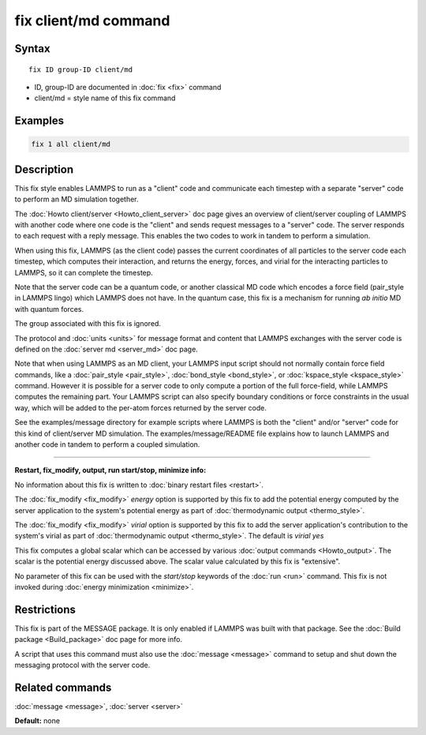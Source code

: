 .. index:: fix client/md

fix client/md command
=====================

Syntax
""""""

.. parsed-literal::

   fix ID group-ID client/md

* ID, group-ID are documented in :doc:`fix <fix>` command
* client/md = style name of this fix command

Examples
""""""""

.. code-block:: LAMMPS

   fix 1 all client/md

Description
"""""""""""

This fix style enables LAMMPS to run as a "client" code and
communicate each timestep with a separate "server" code to perform an
MD simulation together.

The :doc:`Howto client/server <Howto_client_server>` doc page gives an
overview of client/server coupling of LAMMPS with another code where
one code is the "client" and sends request messages to a "server"
code.  The server responds to each request with a reply message.  This
enables the two codes to work in tandem to perform a simulation.

When using this fix, LAMMPS (as the client code) passes the current
coordinates of all particles to the server code each timestep, which
computes their interaction, and returns the energy, forces, and virial
for the interacting particles to LAMMPS, so it can complete the
timestep.

Note that the server code can be a quantum code, or another classical
MD code which encodes a force field (pair_style in LAMMPS lingo) which
LAMMPS does not have.  In the quantum case, this fix is a mechanism
for running *ab initio* MD with quantum forces.

The group associated with this fix is ignored.

The protocol and :doc:`units <units>` for message format and content
that LAMMPS exchanges with the server code is defined on the :doc:`server md <server_md>` doc page.

Note that when using LAMMPS as an MD client, your LAMMPS input script
should not normally contain force field commands, like a
:doc:`pair_style <pair_style>`, :doc:`bond_style <bond_style>`, or
:doc:`kspace_style <kspace_style>` command.  However it is possible for
a server code to only compute a portion of the full force-field, while
LAMMPS computes the remaining part.  Your LAMMPS script can also
specify boundary conditions or force constraints in the usual way,
which will be added to the per-atom forces returned by the server
code.

See the examples/message directory for example scripts where LAMMPS is both
the "client" and/or "server" code for this kind of client/server MD
simulation.  The examples/message/README file explains how to launch
LAMMPS and another code in tandem to perform a coupled simulation.

----------

**Restart, fix_modify, output, run start/stop, minimize info:**

No information about this fix is written to :doc:`binary restart files <restart>`.

The :doc:`fix_modify <fix_modify>` *energy* option is supported by this
fix to add the potential energy computed by the server application to
the system's potential energy as part of :doc:`thermodynamic output <thermo_style>`.

The :doc:`fix_modify <fix_modify>` *virial* option is supported by this
fix to add the server application's contribution to the system's
virial as part of :doc:`thermodynamic output <thermo_style>`.  The
default is *virial yes*

This fix computes a global scalar which can be accessed by various
:doc:`output commands <Howto_output>`.  The scalar is the potential
energy discussed above.  The scalar value calculated by this fix is
"extensive".

No parameter of this fix can be used with the *start/stop* keywords of
the :doc:`run <run>` command.  This fix is not invoked during :doc:`energy minimization <minimize>`.

Restrictions
""""""""""""

This fix is part of the MESSAGE package.  It is only enabled if LAMMPS
was built with that package.  See the :doc:`Build package <Build_package>` doc page for more info.

A script that uses this command must also use the
:doc:`message <message>` command to setup and shut down the messaging
protocol with the server code.

Related commands
""""""""""""""""

:doc:`message <message>`, :doc:`server <server>`

**Default:** none
